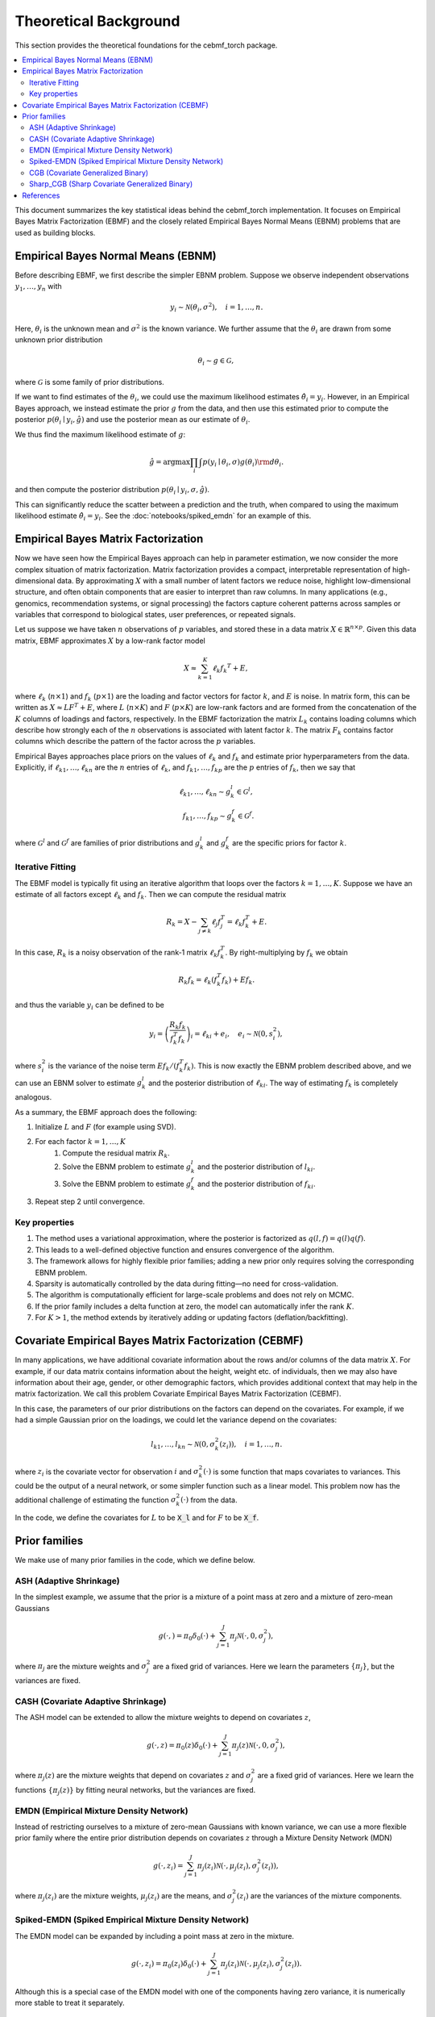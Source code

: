 Theoretical Background
======================

This section provides the theoretical foundations for the cebmf_torch package.

.. contents::
    :local:

This document summarizes the key statistical ideas behind the cebmf_torch
implementation. It focuses on Empirical Bayes Matrix Factorization (EBMF)
and the closely related Empirical Bayes Normal Means (EBNM) problems that are
used as building blocks.

Empirical Bayes Normal Means (EBNM)
-----------------------------------

Before describing EBMF, we first describe the simpler EBNM problem.
Suppose we observe independent observations :math:`y_1, \ldots, y_n` with

.. math::
      y_i \sim \mathcal{N}(\theta_i, \sigma^2), \quad i = 1, \ldots, n.

Here, :math:`\theta_i` is the unknown mean and :math:`\sigma^2` is the known variance.
We further assume that the :math:`\theta_i` are drawn from some unknown prior distribution

.. math::
      \theta_i \sim g \in \mathcal{G},

where :math:`\mathcal{G}` is some family of prior distributions.

If we want to find estimates of the :math:`\theta_i`, we could use the maximum likelihood estimates
:math:`\hat{\theta}_i = y_i`. However, in an Empirical Bayes approach, we instead estimate the prior
:math:`g` from the data, and then use this estimated prior to compute the posterior
:math:`p(\theta_i \mid y_i, \hat{g})` and use the posterior mean as our estimate of :math:`\theta_i`.

We thus find the maximum likelihood estimate of :math:`g`:

.. math::
      \hat{g} = \arg \max \prod_i \int p(y_i \mid \theta_i, \sigma) g(\theta_i) {\rm d} \theta_i.

and then compute the posterior distribution :math:`p(\theta_i \mid y_i, \sigma, \hat{g})`.

This can significantly reduce the scatter between a prediction and the truth, when compared
to using the maximum likelihood estimate :math:`\hat{\theta}_i = y_i`.
See the :doc:`notebooks/spiked_emdn` for an example of this.


Empirical Bayes Matrix Factorization
------------------------------------

Now we have seen how the Empirical Bayes approach can help in parameter estimation,
we now consider the more complex situation of matrix factorization.
Matrix factorization provides a compact, interpretable representation of high-dimensional data.
By approximating :math:`X` with a small number of latent factors we reduce noise, highlight
low-dimensional structure, and often obtain components that are easier to interpret than raw
columns. In many applications (e.g., genomics, recommendation systems, or signal processing)
the factors capture coherent patterns across samples or variables that correspond to
biological states, user preferences, or repeated signals.

Let us suppose we have taken :math:`n` observations of :math:`p` variables, and stored these in a data matrix
:math:`X \in \mathbb{R}^{n \times p}`.
Given this data matrix, EBMF approximates :math:`X` by a low-rank factor
model

.. math::
      X \approx \sum_{k=1}^K \ell_k f_k ^T + E,

where :math:`\ell_k` (:math:`n \times 1`) and :math:`f_k` (:math:`p \times 1`) are the loading and factor
vectors for factor :math:`k`, and :math:`E` is noise. In matrix form, this can be written as
:math:`X \approx L F^T + E`, where :math:`L` (:math:`n \times K`) and :math:`F` (:math:`p \times K`) 
are low-rank factors and are formed from the concatenation of the :math:`K` columns of loadings and factors, respectively.
In the EBMF factorization the matrix :math:`L_k` contains loading columns
which describe how strongly each of the :math:`n` observations is associated with latent factor
:math:`k`. The matrix :math:`F_k` contains factor columns which describe the
pattern of the factor across the :math:`p` variables.

Empirical Bayes approaches place priors on the values of :math:`\ell_k` and :math:`f_k` and estimate prior
hyperparameters from the data. Explicitly, if :math:`\ell_{k1}, \ldots, \ell_{kn}` are the
:math:`n` entries of :math:`\ell_k`, and :math:`f_{k1}, \ldots, f_{kp}` are the
:math:`p` entries of :math:`f_k`, then we say that

.. math::
      \ell_{k1}, \ldots, \ell_{kn} \sim g_{k}^{l} \in \mathcal{G}^{l}, \\
      f_{k1}, \ldots, f_{kp} \sim g_{k}^{f} \in \mathcal{G}^{f}.

where :math:`\mathcal{G}^{l}` and :math:`\mathcal{G}^{f}` are families of prior distributions
and :math:`g_{k}^{l}` and :math:`g_{k}^{f}` are the specific priors for factor :math:`k`.


Iterative Fitting
^^^^^^^^^^^^^^^^^

The EBMF model is typically fit using an iterative algorithm that 
loops over the factors :math:`k = 1, \ldots, K`.
Suppose we have an estimate of all factors except :math:`\ell_k` and :math:`f_k`.
Then we can compute the residual matrix

.. math::
      R_k = X - \sum_{j \neq k} \ell_j f_j^T = \ell_k f_k^T + E.

In this case, :math:`R_k` is a noisy observation of the rank-1 matrix :math:`\ell_k f_k^T`.
By right-multiplying by :math:`f_k` we obtain

.. math::
      R_k f_k = \ell_k (f_k^T f_k) + E f_k.

and thus the variable :math:`y_i` can be defined to be

.. math::
      y_i = \left(\frac{R_k f_k}{f_k^T f_k}\right)_i = \ell_{ki} + e_i, \quad e_i \sim \mathcal{N}(0, s_i^2),

where :math:`s_i^2` is the variance of the noise term :math:`E f_k / (f_k^T f_k)`.
This is now exactly the EBNM problem described above, and we can use an EBNM solver to estimate
:math:`g_k^l` and the posterior distribution of :math:`\ell_{ki}`.
The way of estimating :math:`f_k` is completely analogous.


As a summary, the EBMF approach does the following:

1. Initialize :math:`L` and :math:`F` (for example using SVD).
2. For each factor :math:`k = 1, \ldots, K`
      1. Compute the residual matrix :math:`R_k`.
      2. Solve the EBNM problem to estimate :math:`g_k^l` and the posterior distribution of :math:`l_{ki}`.
      3. Solve the EBNM problem to estimate :math:`g_k^f` and the posterior distribution of :math:`f_{ki}`.
3. Repeat step 2 until convergence.


Key properties
^^^^^^^^^^^^^^

1. The method uses a variational approximation, where the posterior is factorized as :math:`q(l, f ) = q(l)q( f )`.
2. This leads to a well-defined objective function and ensures convergence of the algorithm.
3. The framework allows for highly flexible prior families; adding a new prior only requires solving the corresponding EBNM problem.
4. Sparsity is automatically controlled by the data during fitting—no need for cross-validation.
5. The algorithm is computationally efficient for large-scale problems and does not rely on MCMC.
6. If the prior family includes a delta function at zero, the model can automatically infer the rank :math:`K`.
7. For :math:`K > 1`, the method extends by iteratively adding or updating factors (deflation/backfitting).


Covariate Empirical Bayes Matrix Factorization (CEBMF)
------------------------------------------------------

In many applications, we have additional covariate information about the rows and/or columns of the data matrix :math:`X`.
For example, if our data matrix contains information about the height, weight etc. of individuals, 
then we may also have information about their age, gender, or other demographic factors, which provides
additional context that may help in the matrix factorization.
We call this problem Covariate Empirical Bayes Matrix Factorization (CEBMF).

In this case, the parameters of our prior distributions on the factors can depend on the covariates.
For example, if we had a simple Gaussian prior on the loadings, we could let the variance depend on the covariates:

.. math::
      l_{k1}, \ldots, l_{kn} \sim \mathcal{N}(0, \sigma_k^2(z_i)), \quad i = 1, \ldots, n.

where :math:`z_i` is the covariate vector for observation :math:`i` and :math:`\sigma_k^2(\cdot)` is some function
that maps covariates to variances. This could be the output of a neural network, or some simpler function such as a linear model.
This problem now has the additional challenge of estimating the function :math:`\sigma_k^2(\cdot)` from the data.

In the code, we define the covariates for :math:`L` to be :code:`X_l` and for :math:`F` to be :code:`X_f`.


Prior families
--------------

We make use of many prior families in the code, which we define below.

ASH (Adaptive Shrinkage)
^^^^^^^^^^^^^^^^^^^^^^^^

In the simplest example, we assume that the prior is a mixture of a point mass at zero and a mixture of zero-mean Gaussians

.. math::
      g(\cdot,) = \pi_0 \delta_0 (\cdot) + \sum_{j=1}^J \pi_j \mathcal{N}(\cdot, 0, \sigma_j^2),

where :math:`\pi_j` are the mixture weights and :math:`\sigma_j^2` are a fixed grid of variances.
Here we learn the parameters :math:`\{\pi_j\}`, but the variances are fixed.

CASH (Covariate Adaptive Shrinkage)
^^^^^^^^^^^^^^^^^^^^^^^^^^^^^^^^^^^

The ASH model can be extended to allow the mixture weights to depend on covariates :math:`z`,

.. math::
      g(\cdot, z ) = \pi_0 (z) \delta_0 (\cdot) + \sum_{j=1}^J \pi_j (z) \mathcal{N}(\cdot, 0, \sigma_j^2),

where :math:`\pi_j(z)` are the mixture weights that depend on covariates :math:`z` and :math:`\sigma_j^2` are a fixed grid of variances.
Here we learn the functions :math:`\{\pi_j(z)\}` by fitting neural networks, but the variances are fixed.

EMDN (Empirical Mixture Density Network)
^^^^^^^^^^^^^^^^^^^^^^^^^^^^^^^^^^^^^^^^^^

Instead of restricting ourselves to a mixture of zero-mean Gaussians with known variance, 
we can use a more flexible prior family where the entire prior distribution depends on covariates :math:`z` 
through a Mixture Density Network (MDN)

.. math::
      g(\cdot, z_i) = \sum_{j=1}^J \pi_j(z_i) \mathcal{N}(\cdot, \mu_j(z_i), \sigma_j^2(z_i)),

where :math:`\pi_j(z_i)` are the mixture weights, :math:`\mu_j(z_i)` are the means, 
and :math:`\sigma_j^2(z_i)` are the variances of the mixture components.

Spiked-EMDN (Spiked Empirical Mixture Density Network)
^^^^^^^^^^^^^^^^^^^^^^^^^^^^^^^^^^^^^^^^^^^^^^^^^^^^^^

The EMDN model can be expanded by including a point mass at zero in the mixture.

.. math::
      g(\cdot, z_i) = \pi_0(z_i) \delta_0(\cdot) + \sum_{j=1}^J \pi_j(z_i) \mathcal{N}(\cdot, \mu_j(z_i), \sigma_j^2(z_i)).

Although this is a special case of the EMDN model with one of the components having
zero variance, it is numerically more stable to treat it separately.


CGB (Covariate Generalized Binary)
^^^^^^^^^^^^^^^^^^^^^^^^^^^^^^^^^^

The Spiked-EMDN model can be simplified to a two-component mixture of a point mass at zero and a single Gaussian

.. math::
      g(\cdot, z_i) = \pi(z_i) \delta_0(\cdot) + (1 - \pi(z_i)) \mathcal{N}(\cdot, \mu, \sigma^2).

In this case we learn the function :math:`\pi(z_i)` with a neural network, but simplify our task
by treating :math:`\mu` and :math:`\sigma^2` as independent of :math:`z_i` and learning them as global parameters.
This model is useful when we believe that there are two fundamental populations in the data, and we
want to learn the probability that each observation belongs to one of these populations.

Sharp_CGB (Sharp Covariate Generalized Binary)
^^^^^^^^^^^^^^^^^^^^^^^^^^^^^^^^^^^^^^^^^^^^^^

The CBG model can be further simplified by relating the mean and variance of the Gaussian component to be

.. math::
      \sigma = \omega \vert \mu \vert.

This parameterization is useful when we believe that the variance of the non-zero component. We fix
:math:`\omega` to be a small constant and learn the mean :math:`\mu` as a global parameter.
In this case, we again learn the function :math:`\pi(z_i)` with a neural network.


References
----------

* See this `YouTube tutorial <https://www.youtube.com/watch?v=PhNBzmTpVVg>`_ for a video explanation.
* Non-negative matrix factorization: `Lee \& Seung 1999 <https://www.nature.com/articles/44565>`_
* Covariate-moderated Empirical Bayes Matrix Factorization: Denault, et al. 2025. |statme-shield|

.. |statme-shield| image:: https://img.shields.io/badge/stat.ME-arXiv%32505.11639-B31B1B.svg
  :target: https://arxiv.org/abs/2505.11639 


